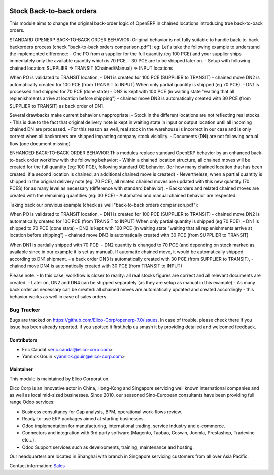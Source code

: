 .. image:: https://img.shields.io/badge/licence-AGPL--3-blue.svg
   :target: http://www.gnu.org/licenses/agpl-3.0-standalone.html
   :alt: License: AGPL-3

=============================
Stock Back-to-back orders
=============================

This module aims to change the original back-order logic of OpenERP in chained locations introducing true back-to-back orders.

STANDARD OPENERP BACK-TO-BACK ORDER BEHAVIOR:
Original behavior is not fully suitable to handle back-to-back backorders process (check "back-to-back orders comparison.pdf"):
eg: Let's take the following example to understand the implemented difference:
- One PO from a supplier for the full quantity (eg 100 PCE) and your supplier ships immediately only the available quantity which is 70 PCE. 
- 30 PCE are to be shipped later on.
- Setup with following chained location: SUPPLIER => TRANSIT (Chained/Manual) => INPUT locations 

When PO is validated to TRANSIT location,
- DN1 is created for 100 PCE (SUPPLIER to TRANSIT)
- chained move DN2 is automatically created for 100 PCE (from TRANSIT to INPUT)
When only partial quantity is shipped (eg 70 PCE):
- DN1 is processed and shipped for 70 PCE (done state)
- DN2 is kept with 100 PCE (in waiting state "waiting that all replenishments arrive at location before shipping")
- chained move DN3 is automatically created with 30 PCE (from SUPPLIER to TRANSIT) as back order of DN1.

Several drawbacks make current behavior unappropriate:
- Stock in the different locations are not reflecting real stocks.
- This is due to the fact that original delivery note is kept in waiting state in input or output location until all incoming chained DN are processed. 
- For this reason as well, real stock in the warehouse is incorrect in our case and is only correct when all backorders are shipped impacting company stock visibility.
- Documents (DN) are not following actual flow (one document missing)

ENHANCED BACK-TO-BACK ORDER BEHAVIOR
This modules replace standard OpenERP behavior by an enhanced back-to-back order workflow with the following behavior:
- Within a chained location structure, all chained moves will be created for the full quantity (eg: 100 PCE), following standard OE behavior.
(for how many chained location that has been created: if a second location is chained, an additional chained move is created)
- Nevertheless, when a partial quantity is shipped in the original delivery note (eg: 70 PCE), all related chained moves are updated with this new quantity 
(70 PCES) for as many level as necessary (difference with standard behavior).
- Backorders and related chained moves are created with the remaining quantities (eg: 30 PCE)
- Automated and manual chained behavior are respected.

Taking back our previous example (check as well "back-to-back orders comparison.pdf"):

When PO is validated to TRANSIT location,
- DN1 is created for 100 PCE (SUPPLIER to TRANSIT)
- chained move DN2 is automatically created for 100 PCE (from TRANSIT to INPUT)
When only partial quantity is shipped (eg 70 PCE):
- DN1 is shipped to 70 PCE (done state)
- DN2 is kept with 100 PCE (in waiting state "waiting that all replenishments arrive at location before shipping")
- chained move DN3 is automatically created with 30 PCE (from SUPPLIER to TRANSIT)

When DN1 is partially shipped with 70 PCE:
- DN2 quantity is changed to 70 PCE (and depending on stock marked as available since in our example it is set as manual). 
If automatic chained move, it would be automatically shipped according to DN1 shipment.
- a back order DN3 is automatically created with 30 PCE (from SUPPLIER to TRANSIT), 
- chained move DN4 is automatically created with 30 PCE (from TRANSIT to INPUT)

Please note:
- In this case, workflow is closer to reality: all real stocks figures are correct and all relevant documents are created.
- Later on, DN2 and DN4 can be shipped separately (as they are setup as manual in this example)
- As many back order as necessary can be created: all chained moves are automatically updated and created accordingly
- this behavior works as well in case of sales orders.

Bug Tracker
===========

Bugs are tracked on `<https://github.com/Elico-Corp/openerp-7.0/issues>`_. 
In case of trouble, please check there if you issue has been already reported.
if you spotted it first,help us smash it by providing detailed and welcomed 
feedback.

Contributors
------------

* Eric Caudal <eric.caudal@elico-corp.com>
* Yannick Gouin <yannick.gouin@elico-corp.com>

Maintainer
----------

.. image:: https://www.elico-corp.com/logo.png
   :alt: Elico Corp
   :target: https://www.elico-corp.com

This module is maintained by Elico Corporation.

Elico Corp is an innovative actor in China, Hong-Kong and Singapore servicing
well known international companies and as well as local mid-sized businesses.
Since 2010, our seasoned Sino-European consultants have been providing full
range Odoo services:

* Business consultancy for Gap analysis, BPM, operational work-flows review. 
* Ready-to-use ERP packages aimed at starting businesses.
* Odoo implementation for manufacturing, international trading, service industry
  and e-commerce. 
* Connectors and integration with 3rd party software (Magento, Taobao, Coswin,
  Joomla, Prestashop, Tradevine etc...).
* Odoo Support services such as developments, training, maintenance and hosting.

Our headquarters are located in Shanghai with branch in Singapore servicing
customers from all over Asia Pacific.

Contact information: `Sales <contact@elico-corp.com>`__
